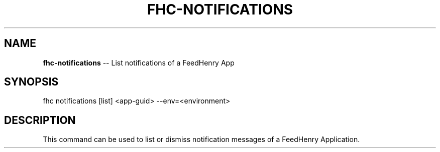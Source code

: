 .\" Generated with Ronnjs 0.4.0
.\" http://github.com/kapouer/ronnjs
.
.TH "FHC\-NOTIFICATIONS" "1" "October 2014" "" ""
.
.SH "NAME"
\fBfhc-notifications\fR \-\- List notifications of a FeedHenry App
.
.SH "SYNOPSIS"
.
.nf
fhc notifications [list] <app\-guid> \-\-env=<environment>
.
.fi
.
.SH "DESCRIPTION"
This command can be used to list or dismiss notification messages of a FeedHenry Application\.
